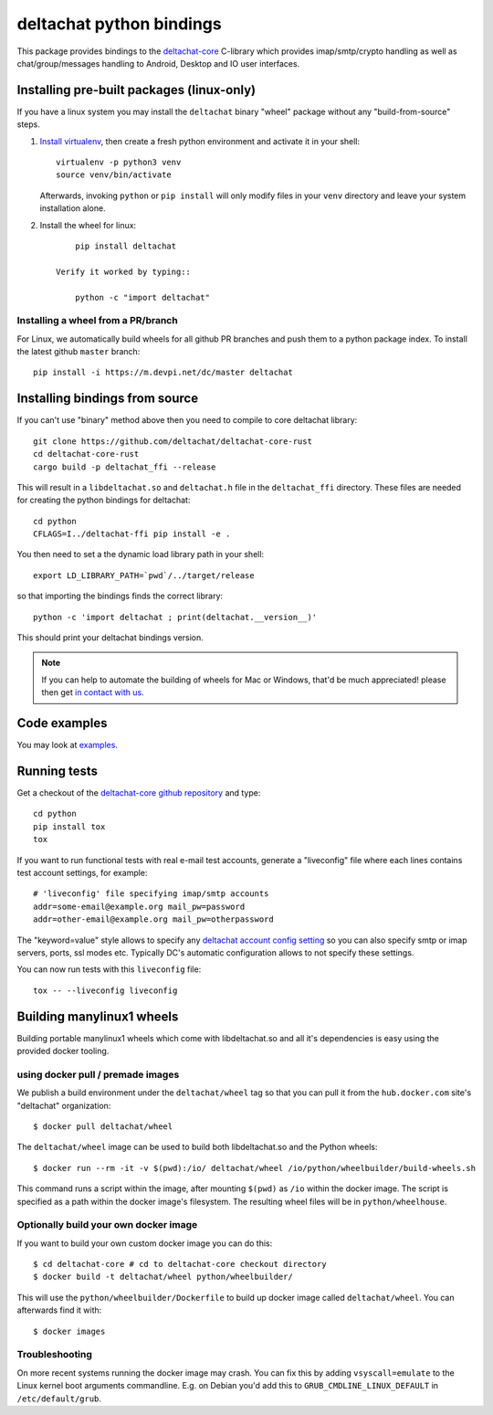=========================
deltachat python bindings
=========================

This package provides bindings to the deltachat-core_ C-library
which provides imap/smtp/crypto handling as well as chat/group/messages
handling to Android, Desktop and IO user interfaces.

Installing pre-built packages (linux-only)
==========================================

If you have a linux system you may install the ``deltachat`` binary "wheel" package
without any "build-from-source" steps.

1. `Install virtualenv <https://virtualenv.pypa.io/en/stable/installation/>`_,
   then create a fresh python environment and activate it in your shell::

        virtualenv -p python3 venv
        source venv/bin/activate

   Afterwards, invoking ``python`` or ``pip install`` will only
   modify files in your ``venv`` directory and leave your system installation
   alone.

2. Install the wheel for linux::

        pip install deltachat

    Verify it worked by typing::

        python -c "import deltachat"


Installing a wheel from a PR/branch
---------------------------------------

For Linux, we automatically build wheels for all github PR branches
and push them to a python package index. To install the latest github ``master`` branch::

    pip install -i https://m.devpi.net/dc/master deltachat


Installing bindings from source
===============================

If you can't use "binary" method above then you need to compile
to core deltachat library::

    git clone https://github.com/deltachat/deltachat-core-rust
    cd deltachat-core-rust
    cargo build -p deltachat_ffi --release

This will result in a ``libdeltachat.so`` and ``deltachat.h`` file
in the ``deltachat_ffi`` directory. These files are needed for
creating the python bindings for deltachat::

    cd python
    CFLAGS=I../deltachat-ffi pip install -e .

You then need to set a the dynamic load library path in your shell::

    export LD_LIBRARY_PATH=`pwd`/../target/release

so that importing the bindings finds the correct library::

    python -c 'import deltachat ; print(deltachat.__version__)'

This should print your deltachat bindings version.

.. note::

    If you can help to automate the building of wheels for Mac or Windows,
    that'd be much appreciated! please then get
    `in contact with us <https://delta.chat/en/contribute>`_.


Code examples
=============

You may look at `examples <https://py.delta.chat/examples.html>`_.


Running tests
=============

Get a checkout of the `deltachat-core github repository`_ and type::

    cd python
    pip install tox
    tox

If you want to run functional tests with real
e-mail test accounts, generate a "liveconfig" file where each
lines contains test account settings, for example::

    # 'liveconfig' file specifying imap/smtp accounts
    addr=some-email@example.org mail_pw=password
    addr=other-email@example.org mail_pw=otherpassword

The "keyword=value" style allows to specify any
`deltachat account config setting <https://c.delta.chat/classdc__context__t.html#aff3b894f6cfca46cab5248fdffdf083d>`_ so you can also specify smtp or imap servers, ports, ssl modes etc.
Typically DC's automatic configuration allows to not specify these settings.

You can now run tests with this ``liveconfig`` file::

    tox -- --liveconfig liveconfig


.. _`deltachat-core github repository`: https://github.com/deltachat/deltachat-core
.. _`deltachat-core`: https://github.com/deltachat/deltachat-core


Building manylinux1 wheels
==========================

Building portable manylinux1 wheels which come with libdeltachat.so
and all it's dependencies is easy using the provided docker tooling.

using docker pull / premade images
------------------------------------

We publish a build environment under the ``deltachat/wheel`` tag so
that you can pull it from the ``hub.docker.com`` site's "deltachat"
organization::

    $ docker pull deltachat/wheel

The ``deltachat/wheel`` image can be used to build both libdeltachat.so
and the Python wheels::

    $ docker run --rm -it -v $(pwd):/io/ deltachat/wheel /io/python/wheelbuilder/build-wheels.sh

This command runs a script within the image, after mounting ``$(pwd)`` as ``/io`` within
the docker image.  The script is specified as a path within the docker image's filesystem.
The resulting wheel files will be in ``python/wheelhouse``.


Optionally build your own docker image
--------------------------------------

If you want to build your own custom docker image you can do this::

   $ cd deltachat-core # cd to deltachat-core checkout directory
   $ docker build -t deltachat/wheel python/wheelbuilder/

This will use the ``python/wheelbuilder/Dockerfile`` to build
up docker image called ``deltachat/wheel``.  You can afterwards
find it with::

   $ docker images


Troubleshooting
---------------

On more recent systems running the docker image may crash.  You can
fix this by adding ``vsyscall=emulate`` to the Linux kernel boot
arguments commandline.  E.g. on Debian you'd add this to
``GRUB_CMDLINE_LINUX_DEFAULT`` in ``/etc/default/grub``.
